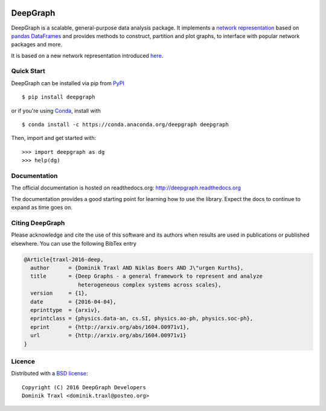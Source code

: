 
  .. image:: https://anaconda.org/deepgraph/deepgraph/badges/build.svg
     :target: https://anaconda.org/deepgraph/deepgraph/builds

  .. image:: https://anaconda.org/deepgraph/deepgraph/badges/version.svg
     :target: https://anaconda.org/deepgraph/deepgraph

  .. image:: https://anaconda.org/deepgraph/deepgraph/badges/installer/conda.svg
     :target: https://conda.anaconda.org/deepgraph

  .. image:: https://readthedocs.org/projects/deepgraph/badge/?version=latest
     :target: http://deepgraph.readthedocs.org/en/latest/?badge=latest
     :alt: Documentation Status

  .. image:: https://badge.fury.io/py/deepgraph.svg
     :target: https://badge.fury.io/py/deepgraph


DeepGraph
=========

DeepGraph is a scalable, general-purpose data analysis package. It implements a
`network representation <https://en.wikipedia.org/wiki/Network_theory>`_ based
on `pandas <http://pandas.pydata.org/>`_
`DataFrames <http://pandas.pydata.org/pandas-docs/stable/generated/pandas.DataFrame.html>`_
and provides methods to construct, partition and plot graphs, to interface with
popular network packages and more.

It is based on a new network representation introduced
`here <http://arxiv.org/abs/1604.00971>`_.


Quick Start
-----------

DeepGraph can be installed via pip from
`PyPI <https://pypi.python.org/pypi/deepgraph>`_

::

   $ pip install deepgraph

or if you're using `Conda <http://conda.pydata.org/docs/>`_,
install with

::

   $ conda install -c https://conda.anaconda.org/deepgraph deepgraph

Then, import and get started with::

   >>> import deepgraph as dg
   >>> help(dg)


Documentation
-------------

The official documentation is hosted on readthedocs.org:
http://deepgraph.readthedocs.org

The documentation provides a good starting point for learning how
to use the library. Expect the docs to continue to expand as time goes on.


Citing DeepGraph
----------------

Please acknowledge and cite the use of this software and its authors when
results are used in publications or published elsewhere. You can use the
following BibTex entry

.. code-block:: bibtex

    @Article{traxl-2016-deep,
      author      = {Dominik Traxl AND Niklas Boers AND J\"urgen Kurths},
      title       = {Deep Graphs - a general framework to represent and analyze
                     heterogeneous complex systems across scales},
      version     = {1},
      date        = {2016-04-04},
      eprinttype  = {arxiv},
      eprintclass = {physics.data-an, cs.SI, physics.ao-ph, physics.soc-ph},
      eprint      = {http://arxiv.org/abs/1604.00971v1},
      url         = {http://arxiv.org/abs/1604.00971v1}
    }

Licence
-------

Distributed with a `BSD license <LICENSE.txt>`_::

    Copyright (C) 2016 DeepGraph Developers
    Dominik Traxl <dominik.traxl@posteo.org>
